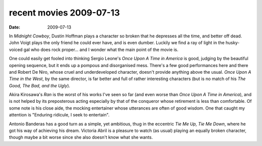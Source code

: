 recent movies 2009-07-13
========================

:date: 2009-07-13



In *Midnight Cowboy*, Dustin Hoffman plays a character so broken that he
depresses all the time, and better off dead. John Voigt plays the only
friend he could ever have, and is even dumber. Luckily we find a ray of
light in the husky-voiced gal who does rock proper... and I wonder what
the main point of the movie is.

One could easily get fooled into thinking Sergio Leone's *Once Upon A
Time in America* is good, judging by the beautiful opening sequence, but
it ends up a pompous and disorganised mess. There's a few good
performances here and there and Robert De Niro, whose cruel and
underdeveloped character, doesn't provide anything above the usual.
*Once Upon A Time in the West*, by the same director, is far better and
full of rather interesting characters (but is no match of his *The Good,
The Bad, and the Ugly*).

Akira Kirosawa's *Ran* is the worst of his works I've seen so far (and
even worse than *Once Upon A Time in America*), and is not helped by its
preposterous acting especially by that of the conqueror whose retirement
is less than comfortable. Of some note is his close aide, the mocking
entertainer whose utterances are often of good wisdom. One that caught
my attention is "Enduring ridicule, I seek to entertain".

Antonio Banderas has a good turn as a simple, yet ambitious, thug in the
eccentric *Tie Me Up, Tie Me Down*, where he got his way of achieving
his dream. Victoria Abril is a pleasure to watch (as usual) playing an
equally broken character, though maybe a bit worse since she also
doesn't know what she wants.


